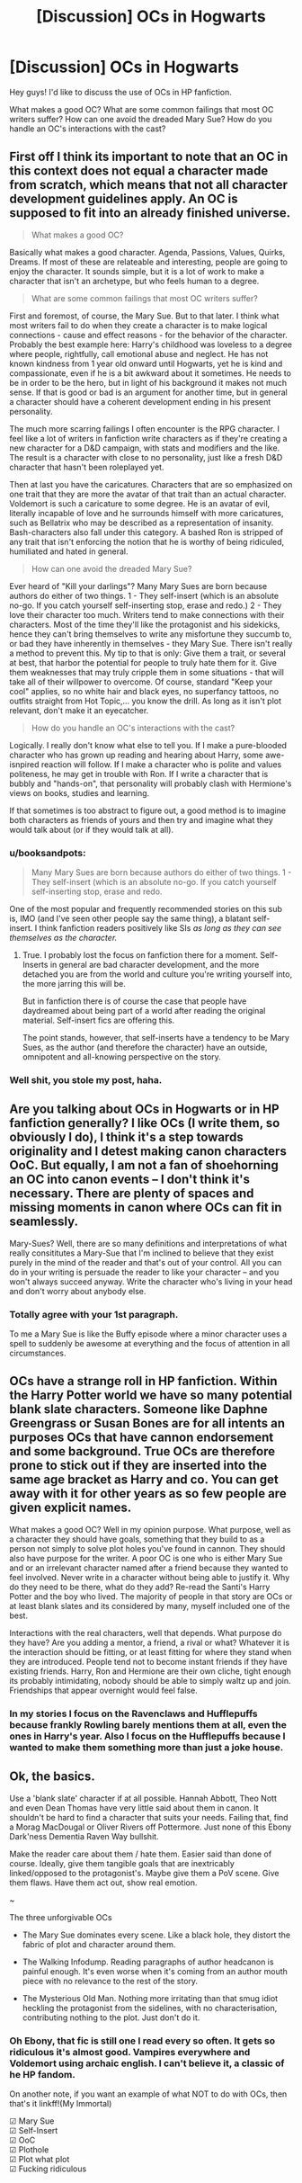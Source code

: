 #+TITLE: [Discussion] OCs in Hogwarts

* [Discussion] OCs in Hogwarts
:PROPERTIES:
:Score: 10
:DateUnix: 1478576614.0
:DateShort: 2016-Nov-08
:FlairText: Discussion
:END:
Hey guys! I'd like to discuss the use of OCs in HP fanfiction.

What makes a good OC? What are some common failings that most OC writers suffer? How can one avoid the dreaded Mary Sue? How do you handle an OC's interactions with the cast?


** First off I think its important to note that an OC in this context does not equal a character made from scratch, which means that not all character development guidelines apply. An OC is supposed to fit into an already finished universe.

#+begin_quote
  What makes a good OC?
#+end_quote

Basically what makes a good character. Agenda, Passions, Values, Quirks, Dreams. If most of these are relateable and interesting, people are going to enjoy the character. It sounds simple, but it is a lot of work to make a character that isn't an archetype, but who feels human to a degree.

#+begin_quote
  What are some common failings that most OC writers suffer?
#+end_quote

First and foremost, of course, the Mary Sue. But to that later. I think what most writers fail to do when they create a character is to make logical connections - cause and effect reasons - for the behavior of the character. Probably the best example here: Harry's childhood was loveless to a degree where people, rightfully, call emotional abuse and neglect. He has not known kindness from 1 year old onward until Hogwarts, yet he is kind and compassionate, even if he is a bit awkward about it sometimes. He needs to be in order to be the hero, but in light of his background it makes not much sense. If that is good or bad is an argument for another time, but in general a character should have a coherent development ending in his present personality.

The much more scarring failings I often encounter is the RPG character. I feel like a lot of writers in fanfiction write characters as if they're creating a new character for a D&D campaign, with stats and modifiers and the like. The result is a character with close to no personality, just like a fresh D&D character that hasn't been roleplayed yet.

Then at last you have the caricatures. Characters that are so emphasized on one trait that they are more the avatar of that trait than an actual character. Voldemort is such a caricature to some degree. He is an avatar of evil, literally incapable of love and he surrounds himself with more caricatures, such as Bellatrix who may be described as a representation of insanity. Bash-characters also fall under this category. A bashed Ron is stripped of any trait that isn't enforcing the notion that he is worthy of being ridiculed, humiliated and hated in general.

#+begin_quote
  How can one avoid the dreaded Mary Sue?
#+end_quote

Ever heard of "Kill your darlings"? Many Mary Sues are born because authors do either of two things. 1 - They self-insert (which is an absolute no-go. If you catch yourself self-inserting stop, erase and redo.) 2 - They love their character too much. Writers tend to make connections with their characters. Most of the time they'll like the protagonist and his sidekicks, hence they can't bring themselves to write any misfortune they succumb to, or bad they have inherently in themselves - they Mary Sue. There isn't really a method to prevent this. My tip to that is only: Give them a trait, or several at best, that harbor the potential for people to truly hate them for it. Give them weaknesses that may truly cripple them in some situations - that will take all of their willpower to overcome. Of course, standard "Keep your cool" applies, so no white hair and black eyes, no superfancy tattoos, no outfits straight from Hot Topic,... you know the drill. As long as it isn't plot relevant, don't make it an eyecatcher.

#+begin_quote
  How do you handle an OC's interactions with the cast?
#+end_quote

Logically. I really don't know what else to tell you. If I make a pure-blooded character who has grown up reading and hearing about Harry, some awe-isnpired reaction will follow. If I make a character who is polite and values politeness, he may get in trouble with Ron. If I write a character that is bubbly and "hands-on", that personality will probably clash with Hermione's views on books, studies and learning.

If that sometimes is too abstract to figure out, a good method is to imagine both characters as friends of yours and then try and imagine what they would talk about (or if they would talk at all).
:PROPERTIES:
:Author: UndeadBBQ
:Score: 8
:DateUnix: 1478596881.0
:DateShort: 2016-Nov-08
:END:

*** u/booksandpots:
#+begin_quote
  Many Mary Sues are born because authors do either of two things. 1 - They self-insert (which is an absolute no-go. If you catch yourself self-inserting stop, erase and redo.
#+end_quote

One of the most popular and frequently recommended stories on this sub is, IMO (and I've seen other people say the same thing), a blatant self-insert. I think fanfiction readers positively like SIs /as long as they can see themselves as the character./
:PROPERTIES:
:Author: booksandpots
:Score: 1
:DateUnix: 1478600462.0
:DateShort: 2016-Nov-08
:END:

**** True. I probably lost the focus on fanfiction there for a moment. Self-Inserts in general are bad character development, and the more detached you are from the world and culture you're writing yourself into, the more jarring this will be.

But in fanfiction there is of course the case that people have daydreamed about being part of a world after reading the original material. Self-insert fics are offering this.

The point stands, however, that self-inserts have a tendency to be Mary Sues, as the author (and therefore the character) have an outside, omnipotent and all-knowing perspective on the story.
:PROPERTIES:
:Author: UndeadBBQ
:Score: 1
:DateUnix: 1478601334.0
:DateShort: 2016-Nov-08
:END:


*** Well shit, you stole my post, haha.
:PROPERTIES:
:Author: Skeletickles
:Score: 1
:DateUnix: 1478611578.0
:DateShort: 2016-Nov-08
:END:


** Are you talking about OCs in Hogwarts or in HP fanfiction generally? I like OCs (I write them, so obviously I do), I think it's a step towards originality and I detest making canon characters OoC. But equally, I am not a fan of shoehorning an OC into canon events -- I don't think it's necessary. There are plenty of spaces and missing moments in canon where OCs can fit in seamlessly.

Mary-Sues? Well, there are so many definitions and interpretations of what really consititutes a Mary-Sue that I'm inclined to believe that they exist purely in the mind of the reader and that's out of your control. All you can do in your writing is persuade the reader to like your character -- and you won't always succeed anyway. Write the character who's living in your head and don't worry about anybody else.
:PROPERTIES:
:Author: booksandpots
:Score: 1
:DateUnix: 1478600027.0
:DateShort: 2016-Nov-08
:END:

*** Totally agree with your 1st paragraph.

To me a Mary Sue is like the Buffy episode where a minor character uses a spell to suddenly be awesome at everything and the focus of attention in all circumstances.
:PROPERTIES:
:Author: Tlalcopan
:Score: 2
:DateUnix: 1478620715.0
:DateShort: 2016-Nov-08
:END:


** OCs have a strange roll in HP fanfiction. Within the Harry Potter world we have so many potential blank slate characters. Someone like Daphne Greengrass or Susan Bones are for all intents an purposes OCs that have cannon endorsement and some background. True OCs are therefore prone to stick out if they are inserted into the same age bracket as Harry and co. You can get away with it for other years as so few people are given explicit names.

What makes a good OC? Well in my opinion purpose. What purpose, well as a character they should have goals, something that they build to as a person not simply to solve plot holes you've found in cannon. They should also have purpose for the writer. A poor OC is one who is either Mary Sue and or an irrelevant character named after a friend because they wanted to feel involved. Never write in a character without being able to justify it. Why do they need to be there, what do they add? Re-read the Santi's Harry Potter and the boy who lived. The majority of people in that story are OCs or at least blank slates and its considered by many, myself included one of the best.

Interactions with the real characters, well that depends. What purpose do they have? Are you adding a mentor, a friend, a rival or what? Whatever it is the interaction should be fitting, or at least fitting for where they stand when they are introduced. People tend not to become instant friends if they have existing friends. Harry, Ron and Hermione are their own cliche, tight enough its probably intimidating, nobody should be able to simply waltz up and join. Friendships that appear overnight would feel false.
:PROPERTIES:
:Author: herO_wraith
:Score: 1
:DateUnix: 1478616368.0
:DateShort: 2016-Nov-08
:END:

*** In my stories I focus on the Ravenclaws and Hufflepuffs because frankly Rowling barely mentions them at all, even the ones in Harry's year. Also I focus on the Hufflepuffs because I wanted to make them something more than just a joke house.
:PROPERTIES:
:Author: Tlalcopan
:Score: 2
:DateUnix: 1478620886.0
:DateShort: 2016-Nov-08
:END:


** Ok, the basics.

Use a 'blank slate' character if at all possible. Hannah Abbott, Theo Nott and even Dean Thomas have very little said about them in canon. It shouldn't be hard to find a character that suits your needs. Failing that, find a Morag MacDougal or Oliver Rivers off Pottermore. Just none of this Ebony Dark'ness Dementia Raven Way bullshit.

Make the reader care about them / hate them. Easier said than done of course. Ideally, give them tangible goals that are inextricably linked/opposed to the protagonist's. Maybe give them a PoV scene. Give them flaws. Have them act out, show real emotion.

~

The three unforgivable OCs

- The Mary Sue dominates every scene. Like a black hole, they distort the fabric of plot and character around them.

- The Walking Infodump. Reading paragraphs of author headcanon is painful enough. It's even worse when it's coming from an author mouth piece with no relevance to the rest of the story.

- The Mysterious Old Man. Nothing more irritating than that smug idiot heckling the protagonist from the sidelines, with no characterisation, contributing nothing to the plot. Just don't do it.
:PROPERTIES:
:Score: 1
:DateUnix: 1478646903.0
:DateShort: 2016-Nov-09
:END:

*** Oh Ebony, that fic is still one I read every so often. It gets so ridiculous it's almost good. Vampires everywhere and Voldemort using archaic english. I can't believe it, a classic of he HP fandom.

On another note, if you want an example of what NOT to do with OCs, then that's it linkff!(My Immortal)

☑ Mary Sue\\
☑ Self-Insert\\
☑ OoC\\
☑ Plothole\\
☑ Plot what plot\\
☑ Fucking ridiculous
:PROPERTIES:
:Author: Murderous_squirrel
:Score: 1
:DateUnix: 1478649387.0
:DateShort: 2016-Nov-09
:END:
